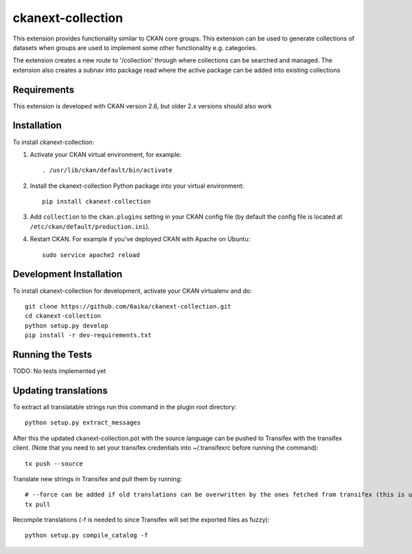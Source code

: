 =============
ckanext-collection
=============

This extension provides functionality similar to CKAN core groups. This extension can be used to generate collections
of datasets when groups are used to implement some other functionality e.g. categories.

The extension creates a new route to '/collection' through where collections can be searched and managed. The extension
also creates a subnav into package read where the active package can be added into existing collections


------------
Requirements
------------

This extension is developed with CKAN version 2.6, but older 2.x versions should also work


------------
Installation
------------

To install ckanext-collection:

1. Activate your CKAN virtual environment, for example::

     . /usr/lib/ckan/default/bin/activate

2. Install the ckanext-collection Python package into your virtual environment::

     pip install ckanext-collection

3. Add ``collection`` to the ``ckan.plugins`` setting in your CKAN
   config file (by default the config file is located at
   ``/etc/ckan/default/production.ini``).

4. Restart CKAN. For example if you've deployed CKAN with Apache on Ubuntu::

     sudo service apache2 reload


------------------------
Development Installation
------------------------

To install ckanext-collection for development, activate your CKAN virtualenv and
do::

    git clone https://github.com/6aika/ckanext-collection.git
    cd ckanext-collection
    python setup.py develop
    pip install -r dev-requirements.txt


-----------------
Running the Tests
-----------------

TODO: No tests implemented yet


---------------
Updating translations
---------------

To extract all translatable strings run this command in the plugin root directory::

    python setup.py extract_messages

After this the updated ckanext-collection.pot with the source language can be pushed to Transifex with the transifex client.
(Note that you need to set your transifex credentials into ~/.transifexrc before running the command)::

    tx push --source

Translate new strings in Transifex and pull them by running::

    # --force can be added if old translations can be overwritten by the ones fetched from transifex (this is usually the case)
    tx pull

Recompile translations (-f is needed to since Transifex will set the exported files as fuzzy)::

    python setup.py compile_catalog -f
